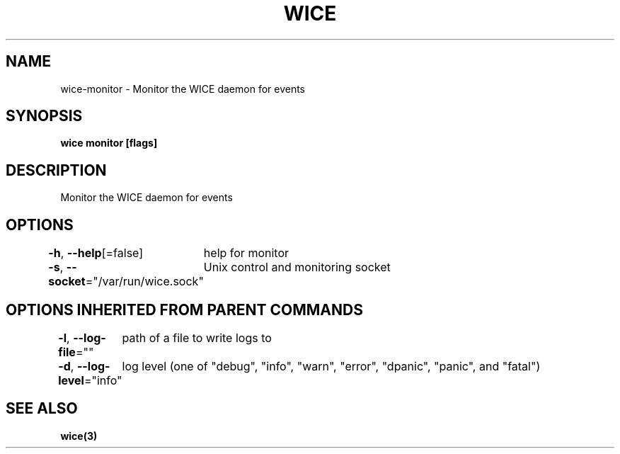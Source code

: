 .nh
.TH "WICE" "3" "Feb 2022" "https://github.com/stv0g/wice" ""

.SH NAME
.PP
wice-monitor - Monitor the WICE daemon for events


.SH SYNOPSIS
.PP
\fBwice monitor [flags]\fP


.SH DESCRIPTION
.PP
Monitor the WICE daemon for events


.SH OPTIONS
.PP
\fB-h\fP, \fB--help\fP[=false]
	help for monitor

.PP
\fB-s\fP, \fB--socket\fP="/var/run/wice.sock"
	Unix control and monitoring socket


.SH OPTIONS INHERITED FROM PARENT COMMANDS
.PP
\fB-l\fP, \fB--log-file\fP=""
	path of a file to write logs to

.PP
\fB-d\fP, \fB--log-level\fP="info"
	log level (one of "debug", "info", "warn", "error", "dpanic", "panic", and "fatal")


.SH SEE ALSO
.PP
\fBwice(3)\fP
